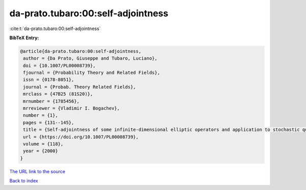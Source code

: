 da-prato.tubaro:00:self-adjointness
===================================

:cite:t:`da-prato.tubaro:00:self-adjointness`

**BibTeX Entry:**

.. code-block:: bibtex

   @article{da-prato.tubaro:00:self-adjointness,
    author = {Da Prato, Giuseppe and Tubaro, Luciano},
    doi = {10.1007/PL00008739},
    fjournal = {Probability Theory and Related Fields},
    issn = {0178-8051},
    journal = {Probab. Theory Related Fields},
    mrclass = {47B25 (81S20)},
    mrnumber = {1785456},
    mrreviewer = {Vladimir I. Bogachev},
    number = {1},
    pages = {131--145},
    title = {Self-adjointness of some infinite-dimensional elliptic operators and application to stochastic quantization},
    url = {https://doi.org/10.1007/PL00008739},
    volume = {118},
    year = {2000}
   }
`The URL link to the source <ttps://doi.org/10.1007/PL00008739}>`_


`Back to index <../By-Cite-Keys.html>`_
